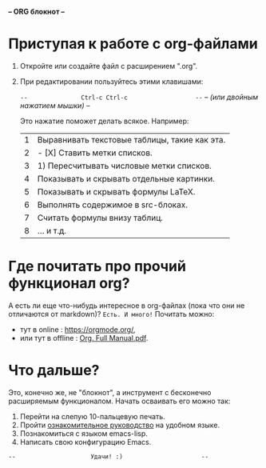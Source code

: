 *--         ORG блокнот         --*  [[../banners/gunicorn.png]]
# (для редактирования org-файлов в родной среде)


* Приступая к работе c org-файлами

  1. Откройте или создайте файл с расширением ".org".
  2. При редактировании пользуйтесь этими клавишами:

     =--               Ctrl-c Ctrl-c                   --=
     /--       (или двойным нажатием мышки)            --/

     Это нажатие поможет делать всякое. Например:

     |---+-----------------------------------------------|
     | 1 | Выравнивать текстовые таблицы, такие как эта. |
     | 2 | - [X] Ставить метки списков.                  |
     | 3 | 1) Пересчитывать числовые метки списков.      |
     | 4 | Показывать и скрывать отдельные картинки.     |
     | 5 | Показывать и скрывать формулы LaTeX.          |
     | 6 | Выполнять содержимое в src-блоках.            |
     | 7 | Считать формулы внизу таблиц.                 |
     | 8 | ... и т.д.                                    |
     |---+-----------------------------------------------|
     #+tblfm: $1=@#

* Где почитать про прочий функционал org?

  А есть ли еще что-нибудь интересное в org-файлах
  (пока что они не отличаются от markdown)?
  =Есть. И много!=
  Почитать можно:
  - тут в online      : [[https://orgmode.org/]],
  - или тут в offline : [[elisp:(call-process "gio" nil 0 nil "open" "./Org. Full Manual.pdf")][Org. Full Manual.pdf]].

* Что дальше?

  Это, конечно же, не "блокнот", а инструмент с бесконечно
  расширяемым функционалом. Начать осваивать его можно так:

  1) Перейти на слепую 10-пальцевую печать.
  2) Пройти [[elisp:(help-with-tutorial-spec-language)][ознакомительное руководство]] на удобном языке.
  3) Познакомиться с языком emacs-lisp.
  4) Написать свою конфигурацию Emacs.


~--                     Удачи! :)                      --~
